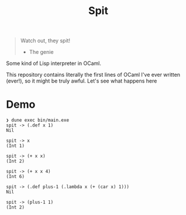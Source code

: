 #+title: Spit

#+begin_quote
Watch out, they spit!
  - The genie
#+end_quote

Some kind of Lisp interpreter in OCaml.

This repository contains literally the first lines of OCaml I've ever written
(ever!), so it might be truly awful. Let's see what happens here

* Demo

#+begin_src
❯ dune exec bin/main.exe
spit -> (.def x 1)
Nil

spit -> x
(Int 1)

spit -> (+ x x)
(Int 2)

spit -> (+ x x 4)
(Int 6)

spit -> (.def plus-1 (.lambda x (+ (car x) 1)))
Nil

spit -> (plus-1 1)
(Int 2)
#+end_src
